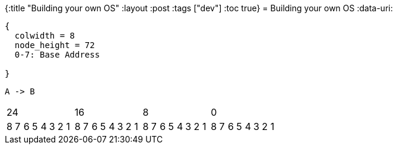 {:title "Building your own OS"
 :layout :post
 :tags  ["dev"]
 :toc true}
= Building your own OS
:data-uri:

[packetdiag, segdescriptor, svg]
----
{
  colwidth = 8
  node_height = 72
  0-7: Base Address

}
----


[plantuml, test, svg]
----
A -> B
----

[cols="32", halign="center"] 
|==== 
8+>|24 8+>|16 8+>|8 8+>|0| 
8|7|6|5|4|3|2|1|8|7|6|5|4|3|2|1|8|7|6|5|4|3|2|1|8|7|6|5|4|3|2|1|



|==== 